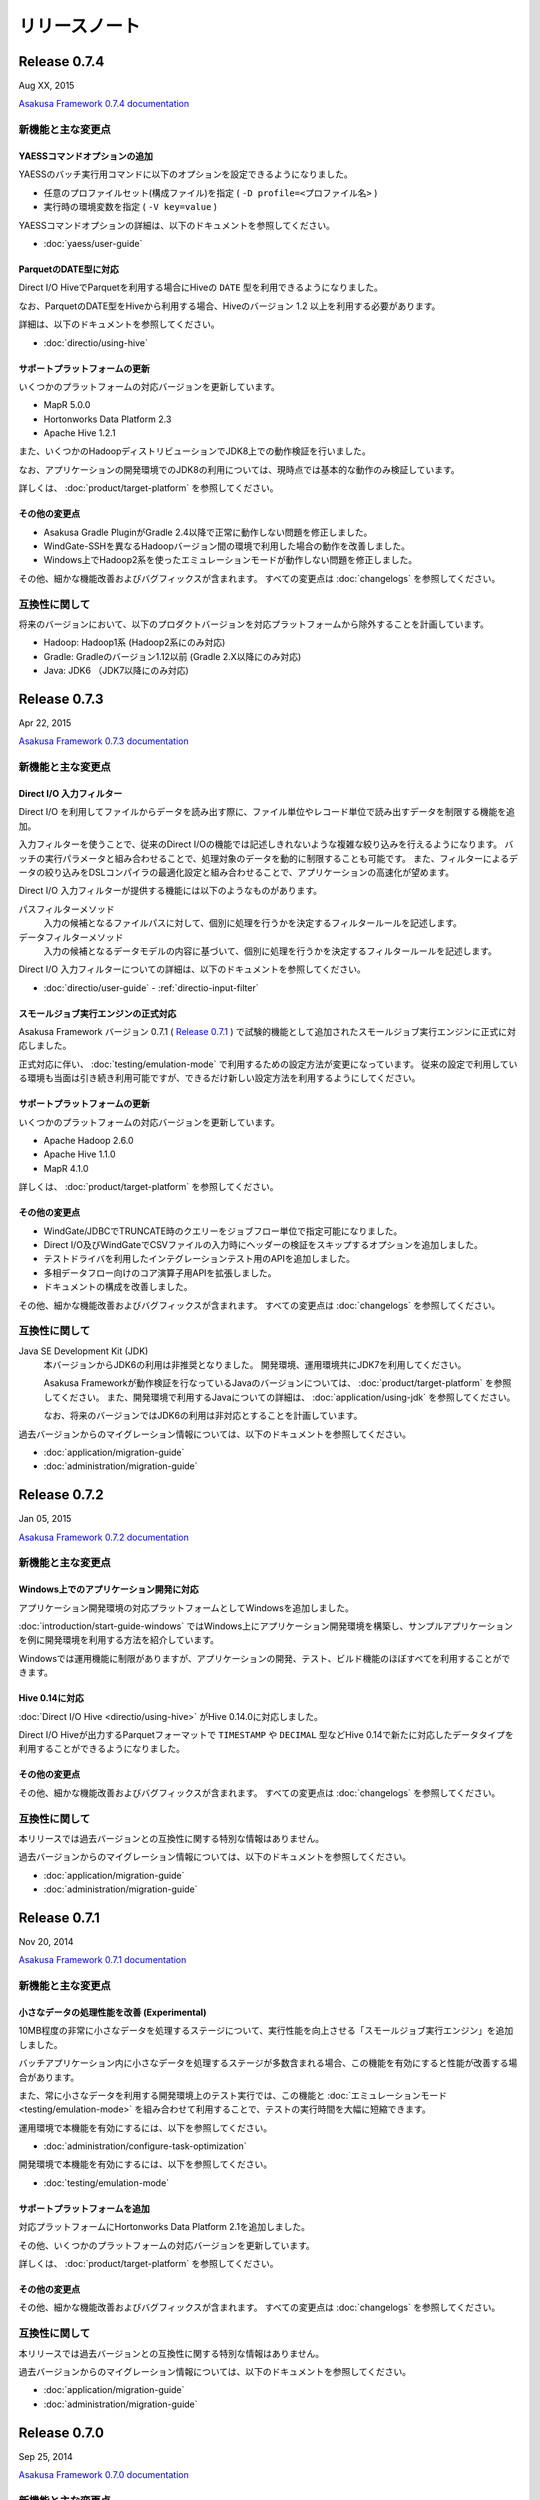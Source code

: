 ==============
リリースノート
==============

Release 0.7.4
=============

Aug XX, 2015

`Asakusa Framework 0.7.4 documentation`_

..  _`Asakusa Framework 0.7.4 documentation`: http://docs.asakusafw.com/0.7.4/release/ja/html/index.html

新機能と主な変更点
------------------

YAESSコマンドオプションの追加
~~~~~~~~~~~~~~~~~~~~~~~~~~~~~

YAESSのバッチ実行用コマンドに以下のオプションを設定できるようになりました。

* 任意のプロファイルセット(構成ファイル)を指定 ( ``-D profile=<プロファイル名>`` )
* 実行時の環境変数を指定 ( ``-V key=value`` )

YAESSコマンドオプションの詳細は、以下のドキュメントを参照してください。

* :doc:`yaess/user-guide`

ParquetのDATE型に対応
~~~~~~~~~~~~~~~~~~~~~

Direct I/O HiveでParquetを利用する場合にHiveの ``DATE`` 型を利用できるようになりました。

なお、ParquetのDATE型をHiveから利用する場合、Hiveのバージョン 1.2 以上を利用する必要があります。

詳細は、以下のドキュメントを参照してください。

* :doc:`directio/using-hive`

サポートプラットフォームの更新
~~~~~~~~~~~~~~~~~~~~~~~~~~~~~~

いくつかのプラットフォームの対応バージョンを更新しています。

* MapR 5.0.0
* Hortonworks Data Platform 2.3
* Apache Hive 1.2.1

また、いくつかのHadoopディストリビューションでJDK8上での動作検証を行いました。

なお、アプリケーションの開発環境でのJDK8の利用については、現時点では基本的な動作のみ検証しています。

詳しくは、 :doc:`product/target-platform` を参照してください。

その他の変更点
~~~~~~~~~~~~~~

* Asakusa Gradle PluginがGradle 2.4以降で正常に動作しない問題を修正しました。
* WindGate-SSHを異なるHadoopバージョン間の環境で利用した場合の動作を改善しました。
* Windows上でHadoop2系を使ったエミュレーションモードが動作しない問題を修正しました。

その他、細かな機能改善およびバグフィックスが含まれます。
すべての変更点は :doc:`changelogs` を参照してください。

互換性に関して
--------------

将来のバージョンにおいて、以下のプロダクトバージョンを対応プラットフォームから除外することを計画しています。

* Hadoop: Hadoop1系 (Hadoop2系にのみ対応)
* Gradle: Gradleのバージョン1.12以前 (Gradle 2.X以降にのみ対応)
* Java: JDK6 （JDK7以降にのみ対応)

..  seealso::
    Hadoopバージョンについての詳細は :doc:`administration/deployment-guide` を参照してください

Release 0.7.3
=============

Apr 22, 2015

`Asakusa Framework 0.7.3 documentation`_

..  _`Asakusa Framework 0.7.3 documentation`: http://docs.asakusafw.com/0.7.3/release/ja/html/index.html

新機能と主な変更点
------------------

Direct I/O 入力フィルター
~~~~~~~~~~~~~~~~~~~~~~~~~

Direct I/O を利用してファイルからデータを読み出す際に、ファイル単位やレコード単位で読み出すデータを制限する機能を追加。

入力フィルターを使うことで、従来のDirect I/Oの機能では記述しきれないような複雑な絞り込みを行えるようになります。
バッチの実行パラメータと組み合わせることで、処理対象のデータを動的に制限することも可能です。
また、フィルターによるデータの絞り込みをDSLコンパイラの最適化設定と組み合わせることで、アプリケーションの高速化が望めます。

Direct I/O 入力フィルターが提供する機能には以下のようなものがあります。

パスフィルターメソッド
  入力の候補となるファイルパスに対して、個別に処理を行うかを決定するフィルタールールを記述します。

データフィルターメソッド
  入力の候補となるデータモデルの内容に基づいて、個別に処理を行うかを決定するフィルタールールを記述します。

Direct I/O 入力フィルターについての詳細は、以下のドキュメントを参照してください。

* :doc:`directio/user-guide` - :ref:`directio-input-filter`

スモールジョブ実行エンジンの正式対応
~~~~~~~~~~~~~~~~~~~~~~~~~~~~~~~~~~~~

Asakusa Framework バージョン 0.7.1 ( `Release 0.7.1`_ ) で試験的機能として追加されたスモールジョブ実行エンジンに正式に対応しました。

正式対応に伴い、 :doc:`testing/emulation-mode` で利用するための設定方法が変更になっています。
従来の設定で利用している環境も当面は引き続き利用可能ですが、できるだけ新しい設定方法を利用するようにしてください。

サポートプラットフォームの更新
~~~~~~~~~~~~~~~~~~~~~~~~~~~~~~

いくつかのプラットフォームの対応バージョンを更新しています。

* Apache Hadoop 2.6.0
* Apache Hive 1.1.0
* MapR 4.1.0

詳しくは、 :doc:`product/target-platform` を参照してください。

その他の変更点
~~~~~~~~~~~~~~

* WindGate/JDBCでTRUNCATE時のクエリーをジョブフロー単位で指定可能になりました。
* Direct I/O及びWindGateでCSVファイルの入力時にヘッダーの検証をスキップするオプションを追加しました。
* テストドライバを利用したインテグレーションテスト用のAPIを追加しました。
* 多相データフロー向けのコア演算子用APIを拡張しました。
* ドキュメントの構成を改善しました。

その他、細かな機能改善およびバグフィックスが含まれます。
すべての変更点は :doc:`changelogs` を参照してください。

互換性に関して
--------------

Java SE Development Kit (JDK)
  本バージョンからJDK6の利用は非推奨となりました。
  開発環境、運用環境共にJDK7を利用してください。

  Asakusa Frameworkが動作検証を行なっているJavaのバージョンについては、 :doc:`product/target-platform` を参照してください。
  また、開発環境で利用するJavaについての詳細は、 :doc:`application/using-jdk` を参照してください。

  なお、将来のバージョンではJDK6の利用は非対応とすることを計画しています。
  
過去バージョンからのマイグレーション情報については、以下のドキュメントを参照してください。

* :doc:`application/migration-guide`
* :doc:`administration/migration-guide`

Release 0.7.2
=============

Jan 05, 2015

`Asakusa Framework 0.7.2 documentation`_

..  _`Asakusa Framework 0.7.2 documentation`: http://docs.asakusafw.com/0.7.2/release/ja/html/index.html

新機能と主な変更点
------------------

Windows上でのアプリケーション開発に対応
~~~~~~~~~~~~~~~~~~~~~~~~~~~~~~~~~~~~~~~

アプリケーション開発環境の対応プラットフォームとしてWindowsを追加しました。

:doc:`introduction/start-guide-windows` ではWindows上にアプリケーション開発環境を構築し、サンプルアプリケーションを例に開発環境を利用する方法を紹介しています。

Windowsでは運用機能に制限がありますが、アプリケーションの開発、テスト、ビルド機能のほぼすべてを利用することができます。

Hive 0.14に対応
~~~~~~~~~~~~~~~

:doc:`Direct I/O Hive <directio/using-hive>` がHive 0.14.0に対応しました。

Direct I/O Hiveが出力するParquetフォーマットで ``TIMESTAMP`` や ``DECIMAL`` 型などHive 0.14で新たに対応したデータタイプを利用することができるようになりました。

その他の変更点
~~~~~~~~~~~~~~

その他、細かな機能改善およびバグフィックスが含まれます。
すべての変更点は :doc:`changelogs` を参照してください。

互換性に関して
--------------

本リリースでは過去バージョンとの互換性に関する特別な情報はありません。

過去バージョンからのマイグレーション情報については、以下のドキュメントを参照してください。

* :doc:`application/migration-guide`
* :doc:`administration/migration-guide`

Release 0.7.1
=============

Nov 20, 2014

`Asakusa Framework 0.7.1 documentation`_

..  _`Asakusa Framework 0.7.1 documentation`: http://docs.asakusafw.com/0.7.1/release/ja/html/index.html

新機能と主な変更点
------------------

小さなデータの処理性能を改善 (Experimental)
~~~~~~~~~~~~~~~~~~~~~~~~~~~~~~~~~~~~~~~~~~~

10MB程度の非常に小さなデータを処理するステージについて、実行性能を向上させる「スモールジョブ実行エンジン」を追加しました。

バッチアプリケーション内に小さなデータを処理するステージが多数含まれる場合、この機能を有効にすると性能が改善する場合があります。

また、常に小さなデータを利用する開発環境上のテスト実行では、この機能と :doc:`エミュレーションモード <testing/emulation-mode>` を組み合わせて利用することで、テストの実行時間を大幅に短縮できます。

運用環境で本機能を有効にするには、以下を参照してください。

* :doc:`administration/configure-task-optimization`

開発環境で本機能を有効にするには、以下を参照してください。

* :doc:`testing/emulation-mode`

サポートプラットフォームを追加
~~~~~~~~~~~~~~~~~~~~~~~~~~~~~~

対応プラットフォームにHortonworks Data Platform 2.1を追加しました。

その他、いくつかのプラットフォームの対応バージョンを更新しています。

詳しくは、 :doc:`product/target-platform` を参照してください。

その他の変更点
~~~~~~~~~~~~~~

その他、細かな機能改善およびバグフィックスが含まれます。
すべての変更点は :doc:`changelogs` を参照してください。

互換性に関して
--------------

本リリースでは過去バージョンとの互換性に関する特別な情報はありません。

過去バージョンからのマイグレーション情報については、以下のドキュメントを参照してください。

* :doc:`application/migration-guide`
* :doc:`administration/migration-guide`

Release 0.7.0
=============

Sep 25, 2014

`Asakusa Framework 0.7.0 documentation`_

..  _`Asakusa Framework 0.7.0 documentation`: http://docs.asakusafw.com/0.7.0/release/ja/html/index.html

新機能と主な変更点
------------------

Direct I/O Hive
~~~~~~~~~~~~~~~

`Apache Hive <https://hive.apache.org/>`_ で利用されるいくつかのファイルフォーマットをDirect I/Oで直接取り扱えるようになりました。
これにより、Apache Hiveのテーブルデータをアプリケーションから直接作成できるようになります。

本フィーチャーには主に以下の改善が含まれています。

Parquet / ORCFile フォーマット
  さまざまなクエリーエンジンがサポートしている、ParquetとORCFileフォーマットをDirect I/Oから読み書きできるようになりました。
DMDL上での各種フォーマットのサポート
  DMDLから各種Hive対応フォーマット向けのDataFormatクラスを自動生成できるようになりました。

  また、上記の方法で作成したデータモデルから、Hive Metastore向けにDDLスクリプトを自動生成できるようになりました。

Direct I/O Hiveについて詳しくは、以下のドキュメントを参照してください。

* :doc:`directio/using-hive`

Hadoop2系に正式対応
~~~~~~~~~~~~~~~~~~~

従来のHadoop1系に加え、以前のバージョンから試験的機能として対応していたHadoop2系に本バージョンから正式に対応しました。
これにより、最新のHadoopディストリビューション上でAsakusa Frameworkのアプリケーションを安全に実行できます。

なお、正式にサポートするHadoopのバージョンラインが複数になったことにより、Asakusa Frameworkのバージョン体系もそれに合わせて変化しています。詳しくは以下のドキュメントを参照してください。

* :doc:`application/migration-guide` - :ref:`versioning-sysytem-changing`

本バージョンより、Gradleを利用したビルドシステムにおいて、開発環境や様々な運用環境で異なるHadoopのバージョンラインを使い分けられるようになりました。
利用方法については以下のドキュメントを参照してください。

* :doc:`application/gradle-plugin` - :ref:`gradle-plugin-oraganizer-profile`
* :doc:`administration/deployment-guide`

テストドライバの改善
~~~~~~~~~~~~~~~~~~~~

テストドライバに以下の改善が加えられています。

Excelの数式をサポート
  Excelによるテストデータ定義において、セルに数式を指定できるようになりました。これにより、より柔軟な方法でテストデータの定義を行えるようになります。
いくつかの比較形式を追加
  Excelによるテストデータ定義において、誤差を許す比較や、大小比較をサポートしました。

  本機能を利用する場合、新しいバージョンのテストデータテンプレートが必要になります。Excelのテストデータテンプレートを再生成してください。
テストデータの事前検証
  テストデータやテスト条件に形式的な問題がある場合、Asakusa DSLのコンパイルやHadoop上での実行に先立ってエラーが報告されるようになりました。

Excelによるテストデータ定義に関して詳しくは、以下のドキュメントを参照してください。

* :doc:`testing/using-excel`

実行時パフォーマンスの改善
~~~~~~~~~~~~~~~~~~~~~~~~~~

以下の機能により、全体的なパフォーマンス改善が加えられています。

ライブラリファイルのキャッシュ
  フレームワークやアプリケーションのライブラリファイル群をHadoop上にキャッシュして再利用できるようになりました。
ステージ間の新しい中間データ形式
  中間データに独自の形式を利用するようになりました。また、中間データの入出力をマルチコアプロセッサー向けに改善しました。
Mapタスクのスケジューリングを改善
  Mapタスクの結合を行う遺伝的アルゴリズムを見直し、よりデータローカリティを重視するようになりました。

これらの機能に関する設定など詳しくは、以下のドキュメントを参照してください。

* :doc:`administration/configure-library-cache`
* :doc:`administration/configure-task-optimization`

----

| その他、 :doc:`product/target-platform` のアップデートや細かな機能改善およびバグフィックスが含まれます。
| すべての変更点は :doc:`changelogs` を参照してください。

互換性に関して
--------------

本リリースには、過去のリリースに対していくつかの潜在的な非互換性が存在します。

Java SE Development Kit (JDK)
  アプリケーションプロジェクトの標準設定で利用するJavaのバージョンをJDK 6からJDK 7に変更しました。

  Java 7に対応していないHadoopディストリビューション上でアプリケーションを実行する場合、手動でJDK 6に戻す必要があります。
Gradle
  Gradle 2.1に対応しました。

  以前のAsakusa FrameworkはGradle 2.0以降に対応していません。プロジェクトのAsakusa Frameworkのバージョンをダウングレードする場合に注意が必要です。
Maven
  本バージョンより非推奨となりました。当面は引き続き利用可能ですが、できるだけGradleを利用するようにしてください。

  マイグレーション手順については :doc:`application/gradle-plugin` - :ref:`migrate-from-maven-to-gradle` を参照してください。
Framework Organizer Plugin (Gradle)
  新機能の追加に伴い、いくつかのタスクが非推奨/利用不可能になりました。

  詳しくは、 :doc:`application/gradle-plugin-deprecated` を参照してください。

過去バージョンからのマイグレーション情報については、以下のドキュメントを参照してください。

* :doc:`application/migration-guide`
* :doc:`administration/migration-guide`

..  warning::
    バージョン 0.7.0 は以前のバージョンからいくつかの重要な変更が行われました。
    過去のバージョンからのマイグレーションを検討する際には必ず :doc:`application/migration-guide` の内容を確認してください。

リンク
======

* :doc:`previous-release-notes`
* :doc:`changelogs`

